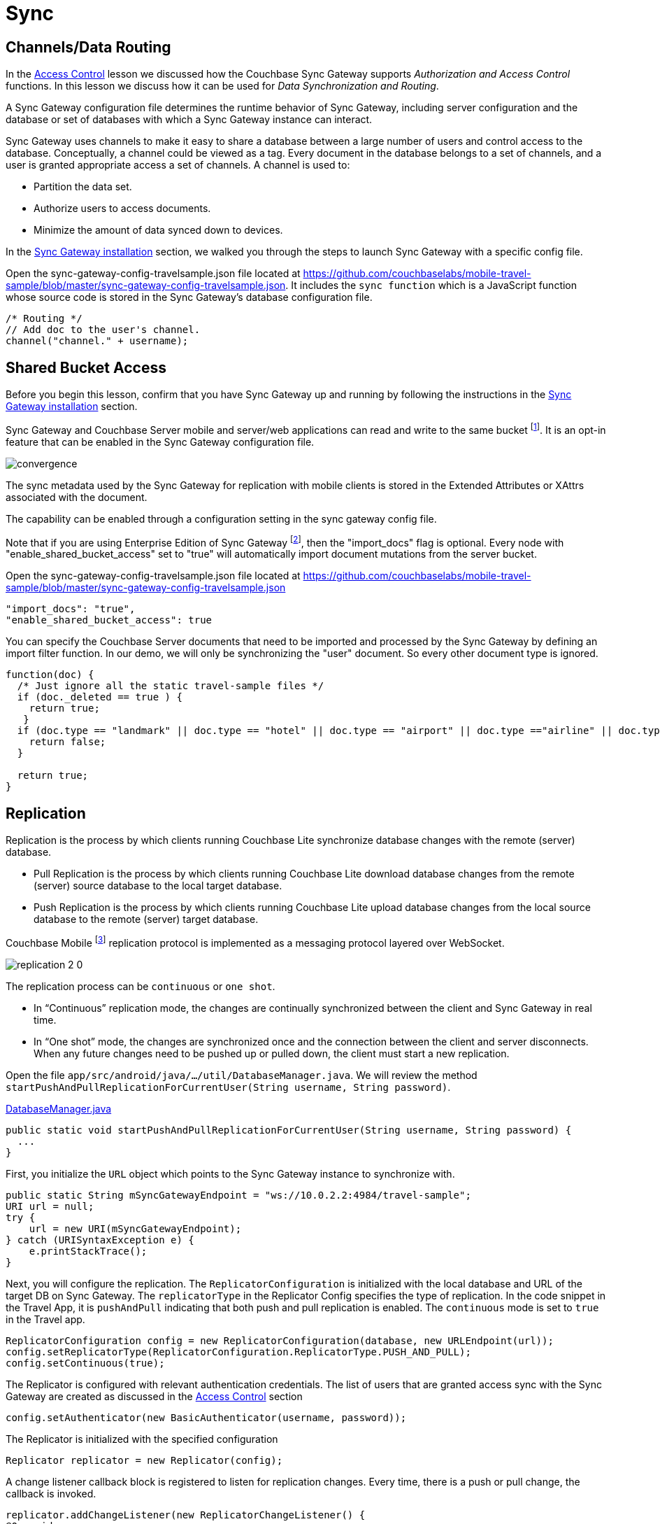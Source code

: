 = Sync
:page-toclevels: 2@
:param-language: java
:param-module: android


== Channels/Data Routing


In the
xref:{param-module}/develop/security.adoc#access-control[Access Control]
lesson we discussed how the Couchbase Sync Gateway supports _Authorization and Access Control_ functions.
In this lesson we discuss how it can be used for _Data Synchronization and Routing_.

A Sync Gateway configuration file determines the runtime behavior of Sync Gateway, including server configuration and the database or set of databases with which a Sync Gateway instance can interact.

Sync Gateway uses channels to make it easy to share a database between a large number of users and control access to the database.
Conceptually, a channel could be viewed as a tag.
Every document in the database belongs to a set of channels, and a user is granted appropriate access a set of channels.
A channel is used to:

* Partition the data set.
* Authorize users to access documents.
* Minimize the amount of data synced down to devices.

In the
xref:{param-module}/installation/index.adoc[Sync Gateway installation]
section, we walked you through the steps to launch Sync Gateway with a specific config file.

Open the sync-gateway-config-travelsample.json file located at
https://github.com/couchbaselabs/mobile-travel-sample/blob/master/sync-gateway-config-travelsample.json.
It includes the `sync function` which is a JavaScript function whose source code is stored in the Sync Gateway's database configuration file.

[source,javascript]
----
/* Routing */
// Add doc to the user's channel.
channel("channel." + username);
----


== Shared Bucket Access


Before you begin this lesson, confirm that you have Sync Gateway up and running by following the instructions in the
xref:{param-module}/installation/index.adoc[Sync Gateway installation]
section.

Sync Gateway and Couchbase Server mobile and server/web applications can read and write to the same bucket footnote:[From 1.5 and 5.0 respectively].
It is an opt-in feature that can be enabled in the Sync Gateway configuration file.

image::https://raw.githubusercontent.com/couchbaselabs/mobile-travel-sample/master/content/assets/convergence.png[]

The sync metadata used by the Sync Gateway for replication with mobile clients is stored in the Extended Attributes or XAttrs associated with the document.

The capability can be enabled through a configuration setting in the sync gateway config file.

Note that if you are using Enterprise Edition of Sync Gateway footnote:[2.7], then the "import_docs" flag is optional.
Every node with "enable_shared_bucket_access" set to "true" will automatically import document mutations from the server bucket.

Open the sync-gateway-config-travelsample.json file located at
https://github.com/couchbaselabs/mobile-travel-sample/blob/master/sync-gateway-config-travelsample.json

[source,javascript]
----
"import_docs": "true",
"enable_shared_bucket_access": true
----

You can specify the Couchbase Server documents that need to be imported and processed by the Sync Gateway by defining an import filter function.
In our demo, we will only be synchronizing the "user" document.
So every other document type is ignored.

[source,javascript]
----
function(doc) {
  /* Just ignore all the static travel-sample files */
  if (doc._deleted == true ) {
    return true;
   }
  if (doc.type == "landmark" || doc.type == "hotel" || doc.type == "airport" || doc.type =="airline" || doc.type == "route") {
    return false;
  }

  return true;
}
----


== Replication


Replication is the process by which clients running Couchbase Lite synchronize database changes with the remote (server) database.

* Pull Replication is the process by which clients running Couchbase Lite download database changes from the remote (server) source database to the local target database.

* Push Replication is the process by which clients running Couchbase Lite upload database changes from the local source database to the remote (server) target database.

Couchbase Mobile footnote:[From 2.0] replication protocol is implemented as a messaging protocol layered over WebSocket.

image::replication-2-0.png[]

The replication process can be `continuous` or `one shot`.

* In "`Continuous`" replication mode, the changes are continually synchronized between the client and Sync Gateway in real time.

* In "`One shot`" mode, the changes are synchronized once and the connection between the client and server disconnects.
When any future changes need to be pushed up or pulled down, the client must start a new replication.

Open the file ``app/src/android/java/.../util/DatabaseManager.java``.
We will review the method ``startPushAndPullReplicationForCurrentUser(String username, String password)``.

https://github.com/couchbaselabs/mobile-travel-sample/blob/master/android/app/src/main/java/com/couchbase/travelsample/util/DatabaseManager.java#L131[DatabaseManager.java]

[source,java]
----
public static void startPushAndPullReplicationForCurrentUser(String username, String password) {
  ...
}
----

First, you initialize the `URL` object which points to the Sync Gateway instance to synchronize with.

[source,java]
----
public static String mSyncGatewayEndpoint = "ws://10.0.2.2:4984/travel-sample";
URI url = null;
try {
    url = new URI(mSyncGatewayEndpoint);
} catch (URISyntaxException e) {
    e.printStackTrace();
}
----

Next, you will configure the replication.
The `ReplicatorConfiguration` is initialized with the local database and URL of the target DB on Sync Gateway.
The `replicatorType` in the Replicator Config specifies the type of replication.
In the code snippet in the Travel App, it is `pushAndPull` indicating that both push and pull replication is enabled.
The `continuous` mode is set to `true` in the Travel app.

[source,java]
----
ReplicatorConfiguration config = new ReplicatorConfiguration(database, new URLEndpoint(url));
config.setReplicatorType(ReplicatorConfiguration.ReplicatorType.PUSH_AND_PULL);
config.setContinuous(true);
----

The Replicator is configured with relevant authentication credentials.
The list of users that are granted access sync with the Sync Gateway are created as discussed in the
xref:{param-module}/develop/security.adoc[Access Control] section

[source,java]
----
config.setAuthenticator(new BasicAuthenticator(username, password));
----

The Replicator is initialized with the specified configuration

[source,java]
----
Replicator replicator = new Replicator(config);
----

A change listener callback block is registered to listen for replication changes.
Every time, there is a push or pull change, the callback is invoked.

[source,java]
----
replicator.addChangeListener(new ReplicatorChangeListener() {
@Override
public void changed(ReplicatorChange change) {

    if (change.getReplicator().getStatus().getActivityLevel().equals(Replicator.ActivityLevel.IDLE)) {

        Log.e("Replication Comp Log", "Schedular Completed");

    }
    if (change.getReplicator().getStatus().getActivityLevel().equals(Replicator.ActivityLevel.STOPPED) || change.getReplicator().getStatus().getActivityLevel().equals(Replicator.ActivityLevel.OFFLINE)) {
        // stopReplication();
        Log.e("Rep schedular  Log", "ReplicationTag Stopped");
    }
}
});
----

Replication is started

[source,java]
----
replicator.start();
----

=== Try Push Replication

.Try it out (Mobile App)
****
. Log into the Travel Sample Mobile app as "`demo`" user and password as "`password`".
This user must be created via the travel sample web backend.

. Tap the "airline" button to make a flight reservation.
Both the "From" and "To" airports and flight dates are already set.

. Tap the "lookup" button

. From list of flights, select the first flight listing -- see <<fig-android-push>>.
This automatically confirms the booking.

****


[#fig-android-push]
.Lookup Flights
image::android-push.gif[]


.Try it out (Web App)
****
. Access the Travel Sample Python Web app.
The URL would be
http://localhost:8080.
If you did cloud based install, please replace `localhost` in the URL with the IP Address of the cloud instance of the web app.

. Log into the web app as "`demo`" user with password as "`password`"

. Use the "Booked" tab to  navigate to the list of booked flights

. Confirm that you see the flight that you reserved via the mobile app in your list of flights in the web app

****

.View Booked Flights
image::https://raw.githubusercontent.com/couchbaselabs/mobile-travel-sample/master/content/assets/travel-app-push.gif[]

=== Try Pull Replication

.Try it out (Web App)
****

. Access the Travel Sample Python Web app.
The URL would be
http://localhost:8080.
If you did cloud based install, please replace `localhost` in the URL with the IP Address of the cloud instance of the web app.

. Log into the web app as "`demo`" user with password as "`password`"

. Make a flight reservation by clicking the "Flights" tab

. Enter “From” airport as "Seattle" and select the airport from drop down menu.

. Enter “To” airport as "San Francisco" and select the airport from drop down menu.

. Enter From and Return Travel Dates

. Click on "Search" button

. From list of flights, select the first flight listing by clicking on the corresponding "Add to Basket" button

. Confirm the booking by clicking on the "Basket" tab to view the flight selections and then click on the "`Buy`" button

. The "Booked" tab should show the confirmed flight reservations -- see: <<fig-android-pull-repl>>
****

[#fig-android-pull-repl]
.Pull Replication
image::travel-app-pull.gif[]


.Try it out (Mobile App)
****
. Log into the Travel Sample Mobile app as “demo” user and password as “password”

. Confirm that you see the flight that you reserved via the web app in your list of flights in the mobile app
****
